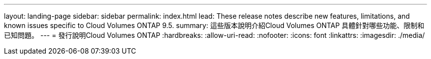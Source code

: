 ---
layout: landing-page 
sidebar: sidebar 
permalink: index.html 
lead: These release notes describe new features, limitations, and known issues specific to Cloud Volumes ONTAP 9.5. 
summary: 這些版本說明介紹Cloud Volumes ONTAP 具體針對哪些功能、限制和已知問題。 
---
= 發行說明Cloud Volumes ONTAP
:hardbreaks:
:allow-uri-read: 
:nofooter: 
:icons: font
:linkattrs: 
:imagesdir: ./media/



